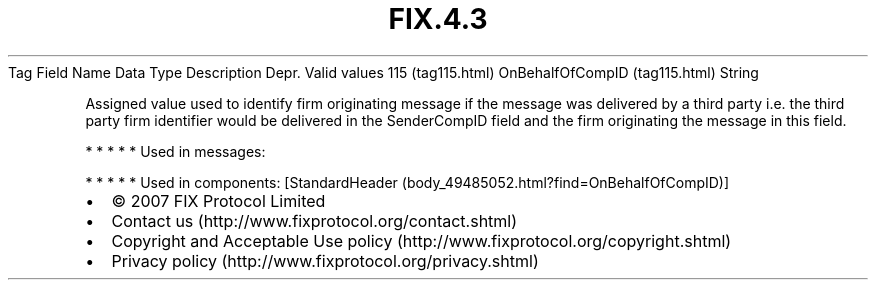 .TH FIX.4.3 "" "" "Tag #115"
Tag
Field Name
Data Type
Description
Depr.
Valid values
115 (tag115.html)
OnBehalfOfCompID (tag115.html)
String
.PP
Assigned value used to identify firm originating message if the
message was delivered by a third party i.e. the third party firm
identifier would be delivered in the SenderCompID field and the
firm originating the message in this field.
.PP
   *   *   *   *   *
Used in messages:
.PP
   *   *   *   *   *
Used in components:
[StandardHeader (body_49485052.html?find=OnBehalfOfCompID)]

.PD 0
.P
.PD

.PP
.PP
.IP \[bu] 2
© 2007 FIX Protocol Limited
.IP \[bu] 2
Contact us (http://www.fixprotocol.org/contact.shtml)
.IP \[bu] 2
Copyright and Acceptable Use policy (http://www.fixprotocol.org/copyright.shtml)
.IP \[bu] 2
Privacy policy (http://www.fixprotocol.org/privacy.shtml)
